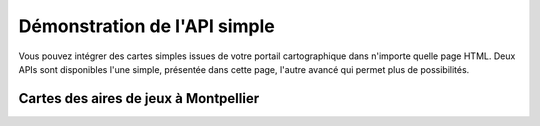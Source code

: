 
.. raw:: html

   <style type="text/css">
      .ombrage {
        box-shadow: -1px 2px 5px 1px rgba(0, 0, 0, 0.7);
      }
      .content a:hover {
        text-decoration:underline;
      }
      .olMapViewport .olControlLayerSwitcher .layersDiv {
          background-color: #000000 !important;
          border-radius: 10px;
      }
   </style>

   <script src="../../../api.js"></script>
   <script>
      window.onload = function() {
         var map = new demo.Map({
           div: 'map1', // id of the div element to put the map in
           zoom: 15,
           center: [431636.8,5405443.7],
           //layers: ['zonepietonne,sitesclasses,fontaines,monuments'],
           layers: ['airedejeux'],
           addLayerSwitcher: true,
           layerSwitcherExpanded: true
         });
      };
      
      
   </script>

.. _`c2cgp.api`:

==============================
Démonstration de l'API simple
==============================

Vous pouvez intégrer des cartes simples issues de votre portail cartographique 
dans n'importe quelle page HTML. Deux APIs sont disponibles l'une simple, 
présentée dans cette page, l'autre avancé qui permet plus de possibilités.

Cartes des aires de jeux à Montpellier
=======================================

.. raw:: html
   
   <div id='map1' style='width:900px;height:400px;'></div>

